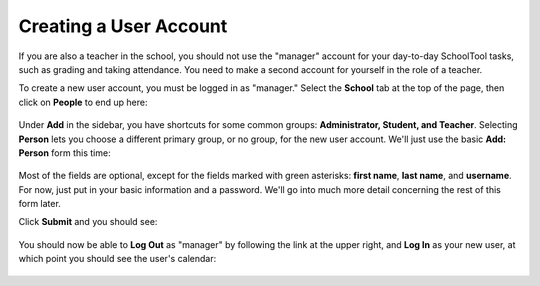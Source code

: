 .. _user:

Creating a User Account
=======================

If you are also a teacher in the school, you should not use the "manager" account for your day-to-day SchoolTool tasks, such as grading and taking attendance.  You need to make a second account for yourself in the role of a teacher.

To create a new user account, you must be logged in as "manager." Select the **School** tab at the top of the page, then click on **People** to end up here:

   .. image:: images/user-0.png

Under **Add** in the sidebar, you have shortcuts for some common groups: **Administrator, Student, and Teacher**. Selecting **Person** lets you choose a different primary group, or no group, for the new user account.  We'll just use the basic **Add: Person** form this time:

   .. image:: images/user-1.png

   .. image:: images/user-2.png

Most of the fields are optional, except for the fields marked with green asterisks: **first name**, **last name**, and **username**.  For now, just put in your basic information and a password.  We'll go into much more detail concerning the rest of this form later.

Click **Submit** and you should see:

   .. image:: images/user-3.png

You should now be able to **Log Out** as "manager" by following the link at the upper right, and **Log In** as your new user, at which point you should see the user's calendar:

    .. image:: images/user-4.png


